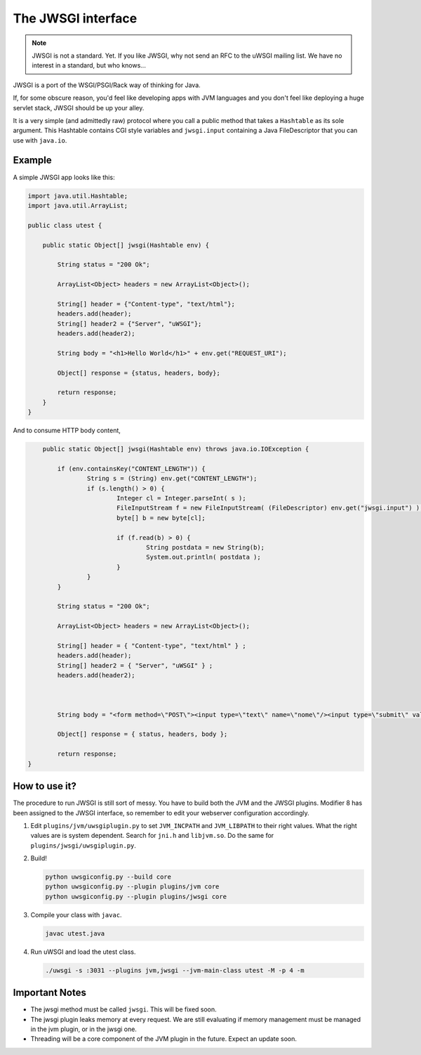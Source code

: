 The JWSGI interface
===================

.. note:: JWSGI is not a standard. Yet. If you like JWSGI, why not send an RFC to the uWSGI mailing list. We have no interest in a standard, but who knows...

JWSGI is a port of the WSGI/PSGI/Rack way of thinking for Java.

If, for some obscure reason, you'd feel like developing apps with JVM languages and you don't feel like deploying a huge servlet stack, JWSGI should be up your alley.

It is a very simple (and admittedly raw) protocol where you call a public method that takes a ``Hashtable`` as its sole argument.
This Hashtable contains CGI style variables and ``jwsgi.input`` containing a Java FileDescriptor that you can use with ``java.io``.

Example
-------

A simple JWSGI app looks like this:

.. code-block:: java

	import java.util.Hashtable;
	import java.util.ArrayList;

	public class utest {

	    public static Object[] jwsgi(Hashtable env) {

	        String status = "200 Ok";

	        ArrayList<Object> headers = new ArrayList<Object>();

	        String[] header = {"Content-type", "text/html"};
	        headers.add(header);
	        String[] header2 = {"Server", "uWSGI"};
	        headers.add(header2);

	        String body = "<h1>Hello World</h1>" + env.get("REQUEST_URI");

	        Object[] response = {status, headers, body};

	        return response;
	    }
	}

And to consume HTTP body content,

.. code-block:: java

	public static Object[] jwsgi(Hashtable env) throws java.io.IOException {

            if (env.containsKey("CONTENT_LENGTH")) {
                    String s = (String) env.get("CONTENT_LENGTH");
                    if (s.length() > 0) {
                            Integer cl = Integer.parseInt( s );
                            FileInputStream f = new FileInputStream( (FileDescriptor) env.get("jwsgi.input") );
                            byte[] b = new byte[cl];

                            if (f.read(b) > 0) {
                                    String postdata = new String(b);
                                    System.out.println( postdata );
                            }
                    }
            }

            String status = "200 Ok";

            ArrayList<Object> headers = new ArrayList<Object>();

            String[] header = { "Content-type", "text/html" } ;
            headers.add(header);
            String[] header2 = { "Server", "uWSGI" } ;
            headers.add(header2);



            String body = "<form method=\"POST\"><input type=\"text\" name=\"nome\"/><input type=\"submit\" value=\"send\" /></form>" + env.get("REQUEST_URI");

            Object[] response = { status, headers, body };

            return response;
    }


How to use it?
--------------

The procedure to run JWSGI is still sort of messy. You have to build both the JVM and the JWSGI plugins. Modifier 8 has been assigned to the JWSGI interface, so remember to edit your webserver
configuration accordingly.

1. Edit ``plugins/jvm/uwsgiplugin.py`` to set ``JVM_INCPATH`` and ``JVM_LIBPATH`` to their right values. What the right values are is system dependent. Search for ``jni.h`` and ``libjvm.so``.
   Do the same for ``plugins/jwsgi/uwsgiplugin.py``.

2. Build!

   .. code-block:: sh

      python uwsgiconfig.py --build core
      python uwsgiconfig.py --plugin plugins/jvm core
      python uwsgiconfig.py --plugin plugins/jwsgi core

3. Compile your class with ``javac``.

   .. code-block:: sh

      javac utest.java

4. Run uWSGI and load the utest class.

   .. code-block:: sh

      ./uwsgi -s :3031 --plugins jvm,jwsgi --jvm-main-class utest -M -p 4 -m

Important Notes
---------------

* The jwsgi method must be called ``jwsgi``. This will be fixed soon.
* The jwsgi plugin leaks memory at every request. We are still evaluating if memory management must be managed in the jvm plugin, or in the jwsgi one.
* Threading will be a core component of the JVM plugin in the future. Expect an update soon.
